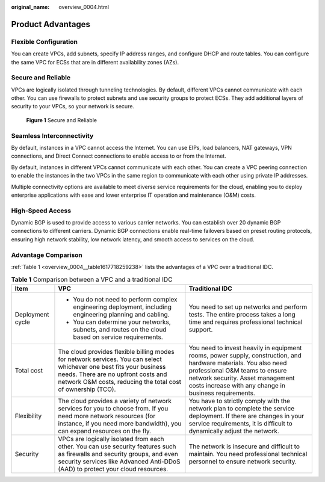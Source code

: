 :original_name: overview_0004.html

.. _overview_0004:

Product Advantages
==================

Flexible Configuration
----------------------

You can create VPCs, add subnets, specify IP address ranges, and configure DHCP and route tables. You can configure the same VPC for ECSs that are in different availability zones (AZs).

Secure and Reliable
-------------------

VPCs are logically isolated through tunneling technologies. By default, different VPCs cannot communicate with each other. You can use firewalls to protect subnets and use security groups to protect ECSs. They add additional layers of security to your VPCs, so your network is secure.


.. figure:: /_static/images/en-us_image_0000001818983218.png
   :alt: **Figure 1** Secure and Reliable

   **Figure 1** Secure and Reliable

Seamless Interconnectivity
--------------------------

By default, instances in a VPC cannot access the Internet. You can use EIPs, load balancers, NAT gateways, VPN connections, and Direct Connect connections to enable access to or from the Internet.

By default, instances in different VPCs cannot communicate with each other. You can create a VPC peering connection to enable the instances in the two VPCs in the same region to communicate with each other using private IP addresses.

Multiple connectivity options are available to meet diverse service requirements for the cloud, enabling you to deploy enterprise applications with ease and lower enterprise IT operation and maintenance (O&M) costs.

High-Speed Access
-----------------

Dynamic BGP is used to provide access to various carrier networks. You can establish over 20 dynamic BGP connections to different carriers. Dynamic BGP connections enable real-time failovers based on preset routing protocols, ensuring high network stability, low network latency, and smooth access to services on the cloud.

Advantage Comparison
--------------------

:ref:`Table 1 <overview_0004__table1617718259238>` lists the advantages of a VPC over a traditional IDC.

.. _overview_0004__table1617718259238:

.. table:: **Table 1** Comparison between a VPC and a traditional IDC

   +-----------------------+---------------------------------------------------------------------------------------------------------------------------------------------------------------------------------------------------------------------------+-----------------------------------------------------------------------------------------------------------------------------------------------------------------------------------------------------------------------------------------------+
   | Item                  | VPC                                                                                                                                                                                                                       | Traditional IDC                                                                                                                                                                                                                               |
   +=======================+===========================================================================================================================================================================================================================+===============================================================================================================================================================================================================================================+
   | Deployment cycle      | -  You do not need to perform complex engineering deployment, including engineering planning and cabling.                                                                                                                 | You need to set up networks and perform tests. The entire process takes a long time and requires professional technical support.                                                                                                              |
   |                       | -  You can determine your networks, subnets, and routes on the cloud based on service requirements.                                                                                                                       |                                                                                                                                                                                                                                               |
   +-----------------------+---------------------------------------------------------------------------------------------------------------------------------------------------------------------------------------------------------------------------+-----------------------------------------------------------------------------------------------------------------------------------------------------------------------------------------------------------------------------------------------+
   | Total cost            | The cloud provides flexible billing modes for network services. You can select whichever one best fits your business needs. There are no upfront costs and network O&M costs, reducing the total cost of ownership (TCO). | You need to invest heavily in equipment rooms, power supply, construction, and hardware materials. You also need professional O&M teams to ensure network security. Asset management costs increase with any change in business requirements. |
   +-----------------------+---------------------------------------------------------------------------------------------------------------------------------------------------------------------------------------------------------------------------+-----------------------------------------------------------------------------------------------------------------------------------------------------------------------------------------------------------------------------------------------+
   | Flexibility           | The cloud provides a variety of network services for you to choose from. If you need more network resources (for instance, if you need more bandwidth), you can expand resources on the fly.                              | You have to strictly comply with the network plan to complete the service deployment. If there are changes in your service requirements, it is difficult to dynamically adjust the network.                                                   |
   +-----------------------+---------------------------------------------------------------------------------------------------------------------------------------------------------------------------------------------------------------------------+-----------------------------------------------------------------------------------------------------------------------------------------------------------------------------------------------------------------------------------------------+
   | Security              | VPCs are logically isolated from each other. You can use security features such as firewalls and security groups, and even security services like Advanced Anti-DDoS (AAD) to protect your cloud resources.               | The network is insecure and difficult to maintain. You need professional technical personnel to ensure network security.                                                                                                                      |
   +-----------------------+---------------------------------------------------------------------------------------------------------------------------------------------------------------------------------------------------------------------------+-----------------------------------------------------------------------------------------------------------------------------------------------------------------------------------------------------------------------------------------------+
